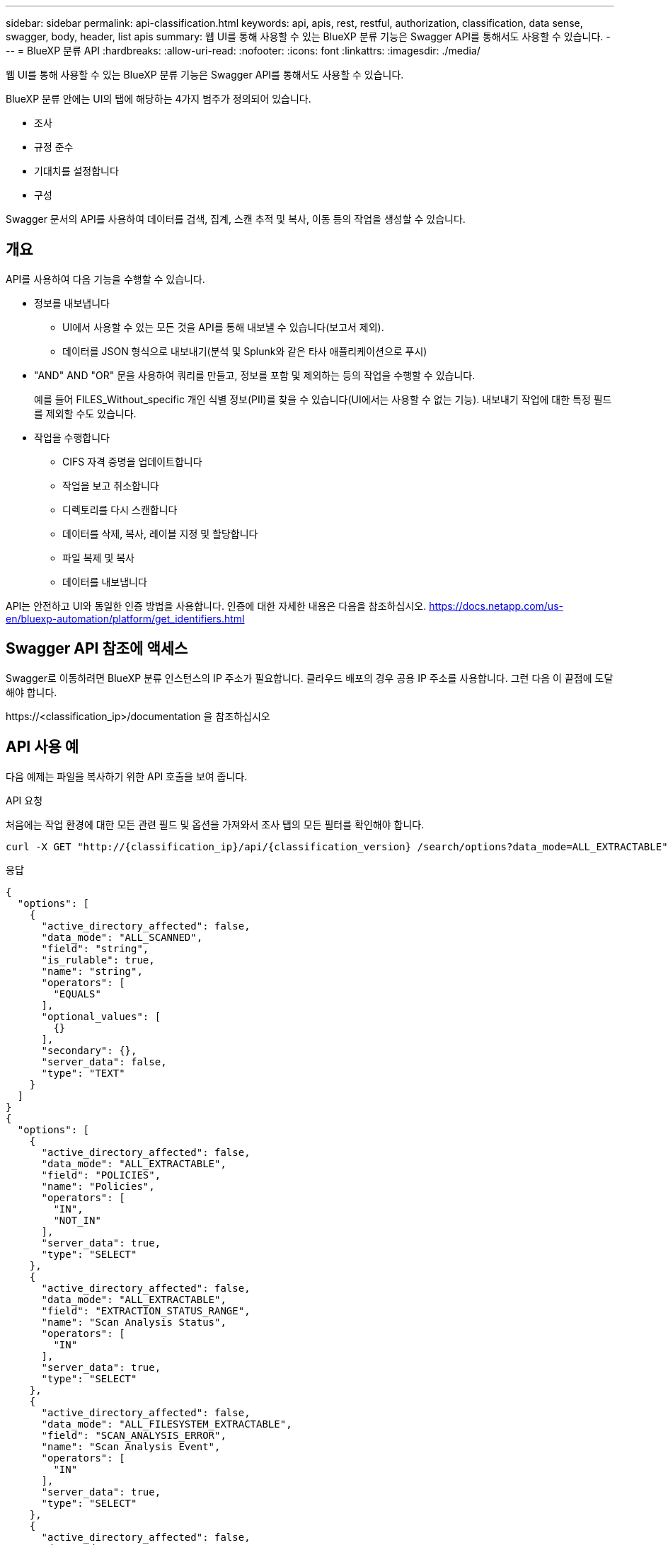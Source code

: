 ---
sidebar: sidebar 
permalink: api-classification.html 
keywords: api, apis, rest, restful, authorization, classification, data sense, swagger, body, header, list apis 
summary: 웹 UI를 통해 사용할 수 있는 BlueXP 분류 기능은 Swagger API를 통해서도 사용할 수 있습니다. 
---
= BlueXP 분류 API
:hardbreaks:
:allow-uri-read: 
:nofooter: 
:icons: font
:linkattrs: 
:imagesdir: ./media/


[role="lead"]
웹 UI를 통해 사용할 수 있는 BlueXP 분류 기능은 Swagger API를 통해서도 사용할 수 있습니다.

BlueXP 분류 안에는 UI의 탭에 해당하는 4가지 범주가 정의되어 있습니다.

* 조사
* 규정 준수
* 기대치를 설정합니다
* 구성


Swagger 문서의 API를 사용하여 데이터를 검색, 집계, 스캔 추적 및 복사, 이동 등의 작업을 생성할 수 있습니다.



== 개요

API를 사용하여 다음 기능을 수행할 수 있습니다.

* 정보를 내보냅니다
+
** UI에서 사용할 수 있는 모든 것을 API를 통해 내보낼 수 있습니다(보고서 제외).
** 데이터를 JSON 형식으로 내보내기(분석 및 Splunk와 같은 타사 애플리케이션으로 푸시)


* "AND" AND "OR" 문을 사용하여 쿼리를 만들고, 정보를 포함 및 제외하는 등의 작업을 수행할 수 있습니다.
+
예를 들어 FILES_Without_specific 개인 식별 정보(PII)를 찾을 수 있습니다(UI에서는 사용할 수 없는 기능). 내보내기 작업에 대한 특정 필드를 제외할 수도 있습니다.

* 작업을 수행합니다
+
** CIFS 자격 증명을 업데이트합니다
** 작업을 보고 취소합니다
** 디렉토리를 다시 스캔합니다
** 데이터를 삭제, 복사, 레이블 지정 및 할당합니다
** 파일 복제 및 복사
** 데이터를 내보냅니다




API는 안전하고 UI와 동일한 인증 방법을 사용합니다. 인증에 대한 자세한 내용은 다음을 참조하십시오. https://docs.netapp.com/us-en/bluexp-automation/platform/get_identifiers.html[]



== Swagger API 참조에 액세스

Swagger로 이동하려면 BlueXP 분류 인스턴스의 IP 주소가 필요합니다. 클라우드 배포의 경우 공용 IP 주소를 사용합니다. 그런 다음 이 끝점에 도달해야 합니다.

\https://<classification_ip>/documentation 을 참조하십시오



== API 사용 예

다음 예제는 파일을 복사하기 위한 API 호출을 보여 줍니다.

.API 요청
처음에는 작업 환경에 대한 모든 관련 필드 및 옵션을 가져와서 조사 탭의 모든 필터를 확인해야 합니다.

[source, http]
----
curl -X GET "http://{classification_ip}/api/{classification_version} /search/options?data_mode=ALL_EXTRACTABLE" -H "accept: application/json" -H "Authorization: Bearer eyJhbGciOiJSUzI1NiIsInR……… " -H "x-agent-id: hOXsZNvnA5LsthwMILtjL9xZFYBQxAwMclients"
----
.응답
[source, text]
----
{
  "options": [
    {
      "active_directory_affected": false,
      "data_mode": "ALL_SCANNED",
      "field": "string",
      "is_rulable": true,
      "name": "string",
      "operators": [
        "EQUALS"
      ],
      "optional_values": [
        {}
      ],
      "secondary": {},
      "server_data": false,
      "type": "TEXT"
    }
  ]
}
{
  "options": [
    {
      "active_directory_affected": false,
      "data_mode": "ALL_EXTRACTABLE",
      "field": "POLICIES",
      "name": "Policies",
      "operators": [
        "IN",
        "NOT_IN"
      ],
      "server_data": true,
      "type": "SELECT"
    },
    {
      "active_directory_affected": false,
      "data_mode": "ALL_EXTRACTABLE",
      "field": "EXTRACTION_STATUS_RANGE",
      "name": "Scan Analysis Status",
      "operators": [
        "IN"
      ],
      "server_data": true,
      "type": "SELECT"
    },
    {
      "active_directory_affected": false,
      "data_mode": "ALL_FILESYSTEM_EXTRACTABLE",
      "field": "SCAN_ANALYSIS_ERROR",
      "name": "Scan Analysis Event",
      "operators": [
        "IN"
      ],
      "server_data": true,
      "type": "SELECT"
    },
    {
      "active_directory_affected": false,
      "data_mode": "ALL_FILESYSTEM_EXTRACTABLE",
      "field": "PUBLIC_ACCESS",
      "name": "Open Permissions",
      "operators": [
        "IN",
        "NOT_IN"
      ],
      "server_data": true,
      "type": "SELECT"
    },
    {
      "active_directory_affected": true,
      "data_mode": "ALL_FILESYSTEM_EXTRACTABLE",
      "field": "USERS_PERMISSIONS_COUNT_RANGE",
      "name": "Number of Users with Access",
      "operators": [
        "IN",
        "NOT_IN"
      ],
      "server_data": true,
      "type": "SELECT"
    },
    {
      "active_directory_affected": true,
      "data_mode": "ALL_FILESYSTEM_EXTRACTABLE",
      "field": "USER_GROUP_PERMISSIONS",
      "name": "User / Group Permissions",
      "operators": [
        "IN"
      ],
      "server_data": true,
      "type": "SELECT"
    },
    {
      "active_directory_affected": false,
      "data_mode": "ALL_FILESYSTEM_EXTRACTABLE",
      "field": "FILE_OWNER",
      "name": "File Owner",
      "operators": [
        "EQUALS",
        "CONTAINS"
      ],
      "server_data": true,
      "type": "TEXT"
    },
    {
      "active_directory_affected": false,
      "data_mode": "ALL_EXTRACTABLE",
      "field": "ENVIRONMENT_TYPE",
      "name": "Working Environment Type",
      "operators": [
        "IN",
        "NOT_IN"
      ],
      "server_data": true,
      "type": "SELECT"
    },
    {
      "active_directory_affected": false,
      "data_mode": "ALL_EXTRACTABLE",
      "field": "ENVIRONMENT",
      "name": "Working Environment",
      "operators": [
        "IN",
        "NOT_IN"
      ],
      "server_data": true,
      "type": "SELECT"
    },
    {
      "active_directory_affected": false,
      "data_mode": "ALL_SCANNED",
      "field": "SCAN_TASK",
      "name": "Storage Repository",
      "operators": [
        "IN",
        "NOT_IN"
      ],
      "server_data": true,
      "type": "SELECT"
    },
    {
      "active_directory_affected": false,
      "data_mode": "ALL_FILESYSTEM_EXTRACTABLE",
      "field": "FILE_PATH",
      "name": "File / Directory Path",
      "operators": [
        "MULTI_CONTAINS",
        "MULTI_EXCLUDE"
      ],
      "server_data": true,
      "type": "MULTI_TEXT"
    },
    {
      "active_directory_affected": false,
      "data_mode": "ALL_DASHBOARD_EXTRACTABLE",
      "field": "CATEGORY",
      "name": "Category",
      "operators": [
        "IN",
        "NOT_IN"
      ],
      "server_data": true,
      "type": "SELECT"
    },
    {
      "active_directory_affected": false,
      "data_mode": "ALL_EXTRACTABLE",
      "field": "PATTERN_SENSITIVITY_LEVEL",
      "name": "Sensitivity Level",
      "operators": [
        "IN"
      ],
      "server_data": true,
      "type": "SELECT"
    },
    {
      "active_directory_affected": false,
      "data_mode": "ALL_FILESYSTEM_EXTRACTABLE",
      "field": "NUMBER_OF_IDENTIFIERS",
      "name": "Number of identifiers",
      "operators": [
        "IN",
        "NOT_IN"
      ],
      "server_data": true,
      "type": "SELECT"
    },
    {
      "active_directory_affected": false,
      "data_mode": "ALL_EXTRACTABLE",
      "field": "PATTERN_PERSONAL",
      "name": "Personal Data",
      "operators": [
        "IN",
        "NOT_IN"
      ],
      "server_data": true,
      "type": "SELECT"
    },
    {
      "active_directory_affected": false,
      "data_mode": "ALL_EXTRACTABLE",
      "field": "PATTERN_SENSITIVE",
      "name": "Sensitive Personal Data",
      "operators": [
        "IN",
        "NOT_IN"
      ],
      "server_data": true,
      "type": "SELECT"
    },
    {
      "active_directory_affected": false,
      "data_mode": "ALL_EXTRACTABLE",
      "field": "DATA_SUBJECT",
      "name": "Data Subject",
      "operators": [
        "EQUALS",
        "CONTAINS"
      ],
      "server_data": true,
      "type": "TEXT"
    },
    {
      "active_directory_affected": false,
      "data_mode": "DIRECTORIES",
      "field": "DIRECTORY_TYPE",
      "name": "Directory Type",
      "operators": [
        "IN",
        "NOT_IN"
      ],
      "server_data": true,
      "type": "SELECT"
    },
    {
      "active_directory_affected": false,
      "data_mode": "ALL_EXTRACTABLE",
      "field": "FILE_TYPE",
      "name": "File Type",
      "operators": [
        "IN",
        "NOT_IN"
      ],
      "server_data": true,
      "type": "SELECT"
    },
    {
      "active_directory_affected": false,
      "data_mode": "ALL_EXTRACTABLE",
      "field": "FILE_SIZE_RANGE",
      "name": "File Size",
      "operators": [
        "IN",
        "NOT_IN"
      ],
      "server_data": true,
      "type": "SELECT"
    },
    {
      "active_directory_affected": false,
      "data_mode": "ALL_FILESYSTEM_EXTRACTABLE",
      "field": "FILE_CREATION_RANGE_RETENTION",
      "name": "Created Time",
      "operators": [
        "IN"
      ],
      "server_data": true,
      "type": "SELECT"
    },
    {
      "active_directory_affected": false,
      "data_mode": "ALL_EXTRACTABLE",
      "field": "DISCOVERED_TIME_RANGE",
      "name": "Discovered Time",
      "operators": [
        "IN"
      ],
      "server_data": true,
      "type": "SELECT"
    },
    {
      "active_directory_affected": false,
      "data_mode": "ALL_FILESYSTEM_EXTRACTABLE",
      "field": "FILE_LAST_MODIFICATION_RETENTION",
      "name": "Last Modified",
      "operators": [
        "IN"
      ],
      "server_data": true,
      "type": "SELECT"
    },
    {
      "active_directory_affected": false,
      "data_mode": "ALL_FILESYSTEM_EXTRACTABLE",
      "field": "FILE_LAST_ACCESS_RANGE_RETENTION",
      "name": "Last Accessed",
      "operators": [
        "IN"
      ],
      "server_data": true,
      "type": "SELECT"
    },
    {
      "active_directory_affected": false,
      "data_mode": "FILES",
      "field": "IS_DUPLICATE",
      "name": "Duplicates",
      "operators": [
        "EQUALS",
        "IN"
      ],
      "server_data": true,
      "type": "SELECT"
    },
    {
      "active_directory_affected": false,
      "data_mode": "FILES",
      "field": "FILE_HASH",
      "name": "File Hash",
      "operators": [
        "EQUALS",
        "IN"
      ],
      "server_data": true,
      "type": "TEXT"
    },
    {
      "active_directory_affected": false,
      "data_mode": "ALL_EXTRACTABLE",
      "field": "USER_DEFINED_STATUS",
      "name": "Tags",
      "operators": [
        "IN",
        "NOT_IN"
      ],
      "server_data": true,
      "type": "SELECT"
    },
    {
      "active_directory_affected": false,
      "data_mode": "ALL_EXTRACTABLE",
      "field": "ASSIGNED_TO",
      "name": "Assigned to",
      "operators": [
        "IN",
        "NOT_IN"
      ],
      "server_data": true,
      "type": "SELECT"
    }
  ]
}
----
요청 매개 변수에서 해당 응답을 사용하여 복사하려는 파일을 필터링합니다.

여러 항목에 작업을 적용할 수 있습니다. 지원되는 작업 유형은 이동, 삭제, 복사, 할당, FlexClone, 데이터 내보내기, 재스캔 및 레이블

다음과 같이 복사 작업을 생성합니다.

.API 요청
다음 API는 해당 API이며, 이를 통해 여러 작업을 생성할 수 있습니다.

[source, http]
----
curl -X POST "http:// {classification_ip}/api//{classification_version}/actions" -H "accept: application/json" -H "Authorization: Bearer eyJhbGciOiJSUzI1NiIsInR……… " -H "x-agent-id: hOXsZNvnA5LsthwMILtjL9xZFYBQxAwMclients " -H "Content-Type: application/json" -d "{ \"action_type\": \"COPY\", \"data_mode\": \"FILES\", \"policy_id\": 0, \"request_params\": { destination_nfs_path: "{ontap_ip}:/{share_name} " }, \"requested_query\":{"condition":"AND","rules":[{"field":"ENVIRONMENT_TYPE","operator":"IN","value":["ONPREM"]},{"field":"CATEGORY","operator":"IN","value":["21"]}]}}"
----
.응답
응답은 동작 객체를 반환하므로 API 가져오기 및 삭제 를 사용하여 동작에 대한 상태를 얻거나 취소할 수 있습니다.

[source, text]
----
{
  "action_type": "COPY",
  "creation_time": "2023-08-08T12:37:21.705Z",
  "data_mode": "FILES",
  "end_time": "2023-08-08T12:37:21.705Z",
  "estimated_time_to_complete": 0,
  "id": 0,
  "policy_id": 0,
  "policy_name": "string",
  "priority": 0,
  "request_params": {},
  "requested_query": {},
  "result": {
    "error_message": "string",
    "failed": 0,
    "in_progress": 0,
    "succeeded": 0,
    "total": 0
  },
  "start_time": "2023-08-08T12:37:21.705Z",
  "status": "QUEUED",
  "title": "string",
  "user_id": "string"
}
----